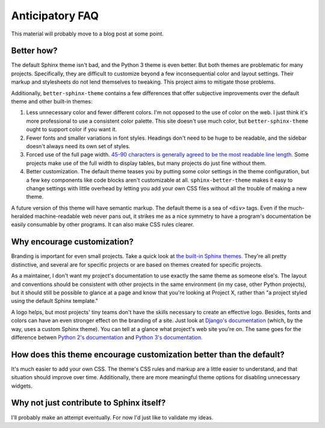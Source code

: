 Anticipatory FAQ
================

This material will probably move to a blog post at some point.

Better how?
-----------

The default Sphinx theme isn't bad, and the Python 3 theme is even better. But
both themes are problematic for many projects. Specifically, they are difficult
to customize beyond a few inconsequential color and layout settings. Their
markup and stylesheets do not lend themselves to tweaking. This project aims to
mitigate those problems.

Additionally, ``better-sphinx-theme`` contains a few differences that offer
subjective improvements over the default theme and other built-in themes:

1. Less unnecessary color and fewer different colors. I'm not opposed to the
   use of color on the web. I just think it's more professional to use a
   consistent color palette. This site doesn't use much color, but
   ``better-sphinx-theme`` ought to support color if you want it.
2. Fewer fonts and smaller variations in font styles. Headings don't need to be
   huge to be readable, and the sidebar doesn't always need its own set of
   styles.
3. Forced use of the full page width. `45-90 characters is generally agreed to
   be the most readable line length.
   <http://practicaltypography.com/typography-in-ten-minutes.html>`_ Some
   projects make use of the full width to display tables, but many projects do
   just fine without them.
4. Better customization. The default theme teases you by putting some color
   settings in the theme configuration, but a few key components like code
   blocks aren't customizable at all. ``sphinx-better-theme`` makes it easy to
   change settings with little overhead by letting you add your own CSS files
   without all the trouble of making a new theme.

A future version of this theme will have semantic markup.  The default theme
is a sea of ``<div>`` tags. Even if the much-heralded machine-readable web
never pans out, it strikes me as a nice symmetry to have a program's
documentation be easily consumable by other programs. It can also make CSS
rules clearer.

Why encourage customization?
----------------------------

Branding is important for even small projects. Take a quick look at `the
built-in Sphinx themes. <http://sphinx-doc.org/theming.html#builtin-themes>`_
They're all pretty distinctive, and several are for specific projects or are
based on themes created for specific projects.

As a maintainer, I don't want my project's documentation to use exactly the
same theme as someone else's. The layout and conventions should be consistent
with other projects in the same environment (in my case, other Python
projects), but it should still be possible to glance at a page and know that
you're looking at Project X, rather than "a project styled using the default
Sphinx template."

A logo helps, but most projects' tiny teams don't have the skills necessary to
create an effective logo. Besides, fonts and colors can have an even stronger
effect on the branding of a site. Just look at `Django's documentation
<https://docs.djangoproject.com/en/1.5/>`_ (which, by the way, uses a custom
Sphinx theme). You can tell at a glance what project's web site you're on. The
same goes for the difference betwen `Python 2's documentation
<http://docs.python.org/2/library/argparse.html>`_ and `Python 3's
documentation. <http://docs.python.org/3.3/library/argparse.html>`_

How does this theme encourage customization better than the default?
--------------------------------------------------------------------

It's much easier to add your own CSS. The theme's CSS rules and markup are a
little easier to understand, and that situation should improve over time.
Additionally, there are more meaningful theme options for disabling
unnecessary widgets.

Why not just contribute to Sphinx itself?
-----------------------------------------

I'll probably make an attempt eventually. For now I'd just like to validate my
ideas.
